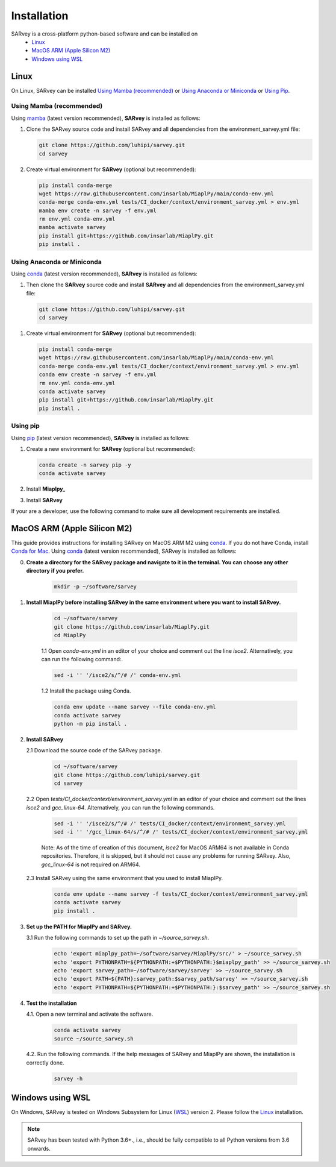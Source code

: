 .. _installation:

============
Installation
============

SARvey is a cross-platform python-based software and can be installed on
  * `Linux`_
  * `MacOS ARM (Apple Silicon M2)`_
  * `Windows using WSL`_


Linux
-----

On Linux, SARvey can be installed `Using Mamba (recommended)`_ or `Using Anaconda or Miniconda`_ or `Using Pip`_.

Using Mamba (recommended)
^^^^^^^^^^^^^^^^^^^^^^^^^

Using mamba_ (latest version recommended), **SARvey** is installed as follows:


1. Clone the SARvey source code and install SARvey and all dependencies from the environment_sarvey.yml file:

   .. code-block:: bash

    git clone https://github.com/luhipi/sarvey.git
    cd sarvey


2. Create virtual environment for **SARvey** (optional but recommended):

   .. code-block:: bash

    pip install conda-merge
    wget https://raw.githubusercontent.com/insarlab/MiaplPy/main/conda-env.yml
    conda-merge conda-env.yml tests/CI_docker/context/environment_sarvey.yml > env.yml
    mamba env create -n sarvey -f env.yml
    rm env.yml conda-env.yml
    mamba activate sarvey
    pip install git+https://github.com/insarlab/MiaplPy.git
    pip install .


Using Anaconda or Miniconda
^^^^^^^^^^^^^^^^^^^^^^^^^^^

Using conda_ (latest version recommended), **SARvey** is installed as follows:


1. Then clone the **SARvey** source code and install **SARvey** and all dependencies from the environment_sarvey.yml file:

   .. code-block:: bash

    git clone https://github.com/luhipi/sarvey.git
    cd sarvey


1. Create virtual environment for **SARvey** (optional but recommended):

   .. code-block:: bash

    pip install conda-merge
    wget https://raw.githubusercontent.com/insarlab/MiaplPy/main/conda-env.yml
    conda-merge conda-env.yml tests/CI_docker/context/environment_sarvey.yml > env.yml
    conda env create -n sarvey -f env.yml
    rm env.yml conda-env.yml
    conda activate sarvey
    pip install git+https://github.com/insarlab/MiaplPy.git
    pip install .


Using pip
^^^^^^^^^

Using pip_ (latest version recommended), **SARvey** is installed as follows:

1. Create a new environment for **SARvey** (optional but recommended):

   .. code-block:: bash

    conda create -n sarvey pip -y 
    conda activate sarvey

2. Install **Miaplpy_**

   .. code-block:: bash
    conda run -n ci_env pip install git+https://github.com/insarlab/MiaplPy.git

3. Install **SARvey**

   .. code-block:: bash
    conda run -n ci_env pip install git+https://github.com/luhipi/sarvey.git


If your are a developer, use the following command to make sure all development requirements are installed.
    .. code-block:: bash
     conda run -n ci_env pip install git+https://github.com/luhipi/sarvey.git#egg=sarvey[dev]


MacOS ARM (Apple Silicon M2)
----------------------------

This guide provides instructions for installing SARvey on MacOS ARM M2 using conda_.
If you do not have Conda, install `Conda for Mac`_.
Using conda_ (latest version recommended), SARvey is installed as follows:

0. **Create a directory for the SARvey package and navigate to it in the terminal. You can choose any other directory if you prefer.**

    .. code-block:: bash

        mkdir -p ~/software/sarvey

1. **Install MiaplPy before installing SARvey in the same environment where you want to install SARvey.**

    .. code-block:: bash

        cd ~/software/sarvey
        git clone https://github.com/insarlab/MiaplPy.git
        cd MiaplPy

    1.1 Open `conda-env.yml` in an editor of your choice and comment out the line `isce2`. Alternatively, you can run the following command:.

    .. code-block:: bash

        sed -i '' '/isce2/s/^/# /' conda-env.yml

    1.2 Install the package using Conda.

    .. code-block:: bash

        conda env update --name sarvey --file conda-env.yml
        conda activate sarvey
        python -m pip install .

2. **Install SARvey**

   2.1 Download the source code of the SARvey package.

    .. code-block:: bash

        cd ~/software/sarvey
        git clone https://github.com/luhipi/sarvey.git
        cd sarvey

   2.2 Open `tests/CI_docker/context/environment_sarvey.yml` in an editor of your choice and comment out the lines `isce2` and `gcc_linux-64`. Alternatively, you can run the following commands.

    .. code-block:: bash

         sed -i '' '/isce2/s/^/# /' tests/CI_docker/context/environment_sarvey.yml
         sed -i '' '/gcc_linux-64/s/^/# /' tests/CI_docker/context/environment_sarvey.yml

    Note: As of the time of creation of this document, `isce2` for MacOS ARM64 is not available in Conda repositories. Therefore, it is skipped, but it should not cause any problems for running SARvey. Also, `gcc_linux-64` is not required on ARM64.

   2.3 Install SARvey using the same environment that you used to install MiaplPy.

    .. code-block:: bash

        conda env update --name sarvey -f tests/CI_docker/context/environment_sarvey.yml
        conda activate sarvey
        pip install .

3. **Set up the PATH for MiaplPy and SARvey.**

   3.1 Run the following commands to set up the path in `~/source_sarvey.sh`.

    .. code-block:: bash

        echo 'export miaplpy_path=~/software/sarvey/MiaplPy/src/' > ~/source_sarvey.sh
        echo 'export PYTHONPATH=${PYTHONPATH:+$PYTHONPATH:}$miaplpy_path' >> ~/source_sarvey.sh
        echo 'export sarvey_path=~/software/sarvey/sarvey' >> ~/source_sarvey.sh
        echo 'export PATH=${PATH}:sarvey_path:$sarvey_path/sarvey' >> ~/source_sarvey.sh
        echo 'export PYTHONPATH=${PYTHONPATH:+$PYTHONPATH:}:$sarvey_path' >> ~/source_sarvey.sh

4. **Test the installation**

   4.1. Open a new terminal and activate the software.

    .. code-block:: bash

        conda activate sarvey
        source ~/source_sarvey.sh

   4.2. Run the following commands. If the help messages of SARvey and MiaplPy are shown, the installation is correctly done.

    .. code-block:: bash

        sarvey -h


Windows using WSL
-----------------

On Windows, SARvey is tested on Windows Subsystem for Linux (WSL_) version 2. Please follow the `Linux`_ installation.



.. note::

    SARvey has been tested with Python 3.6+., i.e., should be fully compatible to all Python versions from 3.6 onwards.


.. _pip: https://pip.pypa.io
.. _Python installation guide: http://docs.python-guide.org/en/latest/starting/installation/
.. _conda: https://conda.io/docs
.. _mamba: https://github.com/mamba-org/mamba
.. _Conda for Mac: https://docs.conda.io/projects/conda/en/latest/user-guide/install/macos.html
.. _WSL: https://learn.microsoft.com/en-us/windows/wsl/
.. _MiaplPy: https://github.com/insarlab/MiaplPy

